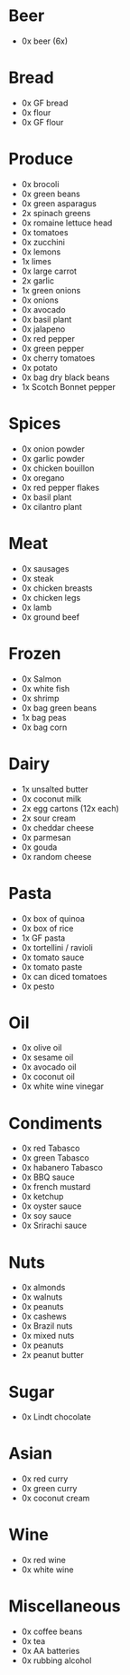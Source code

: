 # The sections are sorted such that the first section is likely the first area
# in the grocery store you'll encounter.
#
# This version is written for Tesco Metro in London Bridge.
* Beer
- 0x beer (6x)
* Bread
- 0x GF bread
- 0x flour
- 0x GF flour
* Produce
- 0x brocoli
- 0x green beans
- 0x green asparagus
- 2x spinach greens
- 0x romaine lettuce head
- 0x tomatoes
- 0x zucchini
- 0x lemons
- 1x limes
- 0x large carrot
- 2x garlic
- 1x green onions
- 0x onions
- 0x avocado
- 0x basil plant
- 0x jalapeno
- 0x red pepper
- 0x green pepper
- 0x cherry tomatoes
- 0x potato
- 0x bag dry black beans
- 1x Scotch Bonnet pepper
* Spices
- 0x onion powder
- 0x garlic powder
- 0x chicken bouillon
- 0x oregano
- 0x red pepper flakes
- 0x basil plant
- 0x cilantro plant
* Meat
- 0x sausages
- 0x steak
- 0x chicken breasts
- 0x chicken legs
- 0x lamb
- 0x ground beef
* Frozen
- 0x Salmon
- 0x white fish
- 0x shrimp
- 0x bag green beans
- 1x bag peas
- 0x bag corn
* Dairy
- 1x unsalted butter
- 0x coconut milk
- 2x egg cartons (12x each)
- 2x sour cream
- 0x cheddar cheese
- 0x parmesan
- 0x gouda
- 0x random cheese
* Pasta
- 0x box of quinoa
- 0x box of rice
- 1x GF pasta
- 0x tortellini / ravioli
- 0x tomato sauce
- 0x tomato paste
- 0x can diced tomatoes
- 0x pesto
* Oil
- 0x olive oil
- 0x sesame oil
- 0x avocado oil
- 0x coconut oil
- 0x white wine vinegar
* Condiments
- 0x red Tabasco
- 0x green Tabasco
- 0x habanero Tabasco
- 0x BBQ sauce
- 0x french mustard
- 0x ketchup
- 0x oyster sauce
- 0x soy sauce
- 0x Srirachi sauce
* Nuts
- 0x almonds
- 0x walnuts
- 0x peanuts
- 0x cashews
- 0x Brazil nuts
- 0x mixed nuts
- 0x peanuts
- 2x peanut butter
* Sugar
- 0x Lindt chocolate
* Asian
- 0x red curry
- 0x green curry
- 0x coconut cream
* Wine
- 0x red wine
- 0x white wine
* Miscellaneous
- 0x coffee beans
- 0x tea
- 0x AA batteries
- 0x rubbing alcohol
